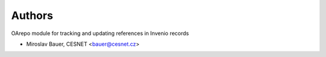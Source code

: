 ..
    Copyright (C) 2019 Miroslav Bauer, CESNET.

    oarepo-references is free software; you can redistribute it and/or
    modify it under the terms of the MIT License; see LICENSE file for more
    details.

Authors
=======

OArepo module for tracking and updating references in Invenio records

- Miroslav Bauer, CESNET <bauer@cesnet.cz>
